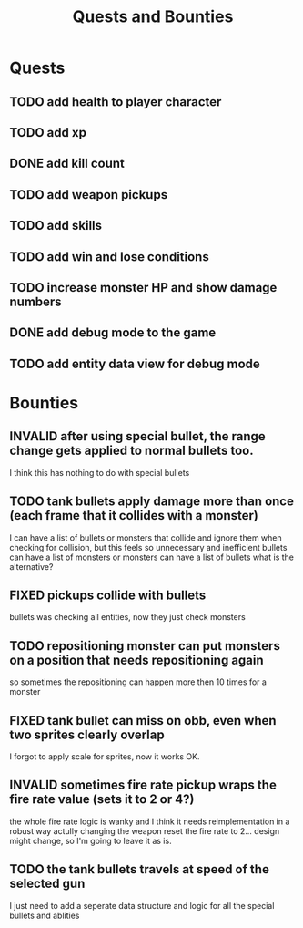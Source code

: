 #+TITLE: Quests and Bounties
#+STARTUP: indent
#+TODO: TODO(t) INPROGRESS(p) INSPECT(i) | DONE(d) FIXED(f) VERIFY(v) CANCELLED(c) DEFERRED(w) INVALID(n)

* Quests
** TODO add health to player character
** TODO add xp
** DONE add kill count
** TODO add weapon pickups
** TODO add skills
** TODO add win and lose conditions
** TODO increase monster HP and show damage numbers
** DONE add debug mode to the game
** TODO add entity data view for debug mode

* Bounties
** INVALID after using special bullet, the range change gets applied to normal bullets too.
I think this has nothing to do with special bullets
** TODO tank bullets apply damage more than once (each frame that it collides with a monster)
I can have a list of bullets or monsters that collide and ignore them when checking for collision,
but this feels so unnecessary and inefficient
bullets can have a list of monsters
or monsters can have a list of bullets
what is the alternative?
** FIXED pickups collide with bullets
bullets was checking all entities, now they just check monsters
** TODO repositioning monster can put monsters on a position that needs repositioning again
so sometimes the repositioning can happen more then 10 times for a monster
** FIXED tank bullet can miss on obb, even when two sprites clearly overlap
I forgot to apply scale for sprites, now it works OK.
** INVALID sometimes fire rate pickup wraps the fire rate value (sets it to 2 or 4?)
the whole fire rate logic is wanky and I think it needs reimplementation in a robust way
actully changing the weapon reset the fire rate to 2... design might change, so I'm going to leave it as is.
** TODO the tank bullets travels at speed of the selected gun
I just need to add a seperate data structure and logic for all the special bullets and ablities
